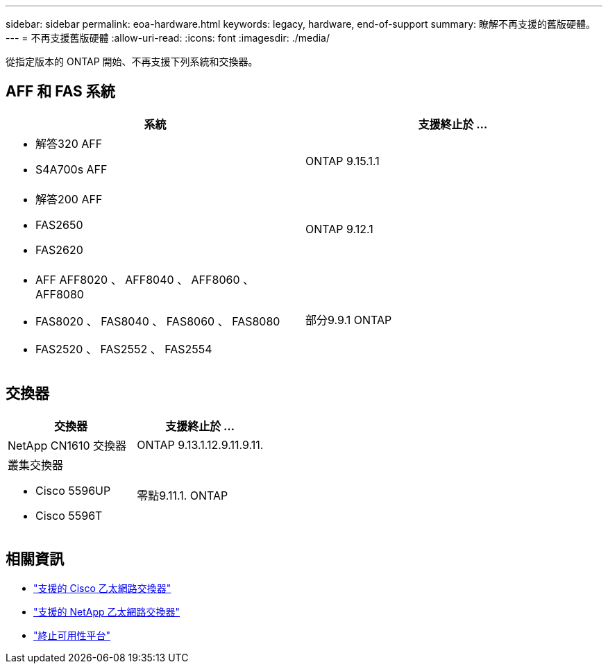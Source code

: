 ---
sidebar: sidebar 
permalink: eoa-hardware.html 
keywords: legacy, hardware, end-of-support 
summary: 瞭解不再支援的舊版硬體。 
---
= 不再支援舊版硬體
:allow-uri-read: 
:icons: font
:imagesdir: ./media/


[role="lead"]
從指定版本的 ONTAP 開始、不再支援下列系統和交換器。



== AFF 和 FAS 系統

[cols="2*"]
|===
| 系統 | 支援終止於 ... 


 a| 
* 解答320 AFF
* S4A700s AFF

 a| 
ONTAP 9.15.1.1



 a| 
* 解答200 AFF
* FAS2650
* FAS2620

 a| 
ONTAP 9.12.1



 a| 
* AFF AFF8020 、 AFF8040 、 AFF8060 、 AFF8080
* FAS8020 、 FAS8040 、 FAS8060 、 FAS8080
* FAS2520 、 FAS2552 、 FAS2554

 a| 
部分9.9.1 ONTAP

|===


== 交換器

[cols="2*"]
|===
| 交換器 | 支援終止於 ... 


 a| 
NetApp CN1610 交換器
| ONTAP 9.13.1.12.9.11.9.11. 


 a| 
叢集交換器

* Cisco 5596UP
* Cisco 5596T

 a| 
零點9.11.1. ONTAP

|===


== 相關資訊

* https://mysupport.netapp.com/site/info/cisco-ethernet-switch["支援的 Cisco 乙太網路交換器"]
* https://mysupport.netapp.com/site/info/netapp-cluster-switch["支援的 NetApp 乙太網路交換器"]
* https://mysupport.netapp.com/info/eoa/df_eoa_category_page.html?category=Platforms["終止可用性平台"]

